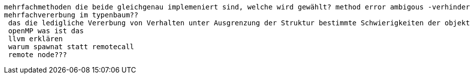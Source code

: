  mehrfachmethoden die beide gleichgenau implemeniert sind, welche wird gewählt? method error ambigous -verhindern indem man solchen fall selber abdeckt
 mehrfachvererbung im typenbaum??
  das die ledigliche Vererbung von Verhalten unter Ausgrenzung der Struktur bestimmte Schwierigkeiten der objekt-orientierten Sprachen lösen konnte ohne große Nachteile festzustellen. wie wo was
  openMP was ist das
  llvm erklären
  warum spawnat statt remotecall
  remote node???
